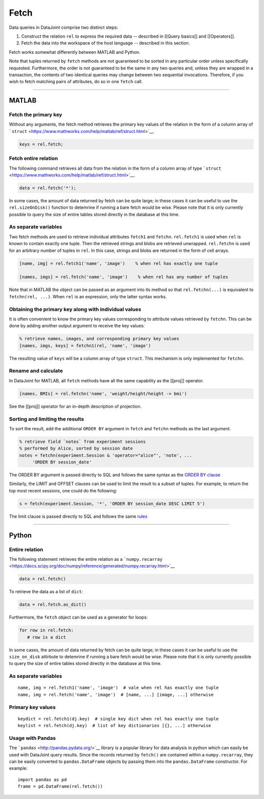 .. progress: 6.0  20% Dimitri

Fetch
=====

Data queries in DataJoint comprise two distinct steps:

1. Construct the relation ``rel`` to express the required data --
   described in [[Query basics]] and [[Operators]].
2. Fetch the data into the workspace of the host language -- described
   in this section.

Fetch works somewhat differently between MATLAB and Python.

Note that tuples returned by ``fetch`` methods are not guaranteed to be
sorted in any particular order unless specifically requested.
Furthermore, the order is not guaranteed to be the same in any two
queries and, unless they are wrapped in a transaction, the contents of
two identical queries may change between two sequential invocations.
Therefore, if you wish to fetch matching pairs of attributes, do so in
one ``fetch`` call.

--------------

MATLAB
------

Fetch the primary key
~~~~~~~~~~~~~~~~~~~~~

Without any arguments, the fetch method retrieves the primary key values
of the relation in the form of a column array of
```struct`` <https://www.mathworks.com/help/matlab/ref/struct.html>`__.

.. code:: matlab

    keys = rel.fetch;

Fetch entire relation
~~~~~~~~~~~~~~~~~~~~~

The following command retrieves all data from the relation in the form
of a column array of type
```struct`` <https://www.mathworks.com/help/matlab/ref/struct.html>`__.

.. code:: matlab

    data = rel.fetch('*');

In some cases, the amount of data returned by fetch can be quite large;
in these cases it can be useful to use the ``rel.sizeOnDisk()`` function
to detemrine if running a bare fetch would be wise. Please note that it
is only currently possible to query the size of entire tables stored
directly in the database at this time.

As separate variables
~~~~~~~~~~~~~~~~~~~~~

Two fetch methods are used to retrieve individual attributes ``fetch1``
and ``fetchn``. ``rel.fetch1`` is used when ``rel`` is known to contain
exactly one tuple. Then the retrieved strings and blobs are retrieved
unwrapped. ``rel.fetchn`` is used for an arbitrary number of tuples in
``rel``. In this case, strings and blobs are returned in the form of
cell arrays.

.. code:: matlab

    [name, img] = rel.fetch1('name', 'image')    % when rel has exactly one tuple

    [names, imgs] = rel.fetch('name', 'image')    % when rel has any number of tuples

Note that in MATLAB the object can be passed as an argument into its
method so that ``rel.fetchn(...)`` is equivalent to
``fetchn(rel, ...)``. When ``rel`` is an expression, only the latter
syntax works.

Obtaining the primary key along with individual values
~~~~~~~~~~~~~~~~~~~~~~~~~~~~~~~~~~~~~~~~~~~~~~~~~~~~~~

It is often convenient to know the primary key values corresponding to
attribute values retrieved by ``fetchn``. This can be done by adding
another output argument to receive the key values:

.. code:: matlab

    % retrieve names, images, and corresponding primary key values
    [names, imgs, keys] = fetchn1(rel, 'name', 'image')   

The resulting value of ``keys`` will be a column array of type
``struct``. This mechanism is only implemented for ``fetchn``.

Rename and calculate
~~~~~~~~~~~~~~~~~~~~

In DataJoint for MATLAB, all ``fetch`` methods have all the same
capability as the [[proj]] operator.

.. code:: matlab

    [names, BMIs] = rel.fetchn('name', 'weight/height/height -> bmi')

See the [[proj]] operator for an in-depth description of projection.

Sorting and limiting the results
~~~~~~~~~~~~~~~~~~~~~~~~~~~~~~~~

To sort the result, add the additional ``ORDER BY`` argument in
``fetch`` and ``fetchn`` methods as the last argument.

.. code:: matlab

    % retrieve field `notes` from experiment sessions 
    % performed by Alice, sorted by session date
    notes = fetchn(experiment.Session & 'operator="alice"', 'note', ...
         'ORDER BY session_date'

The ORDER BY argument is passed directly to SQL and follows the same
syntax as the `ORDER BY
clause <https://dev.mysql.com/doc/refman/5.7/en/order-by-optimization.html>`__

Similarly, the LIMIT and OFFSET clauses can be used to limit the result
to a subset of tuples. For example, to return the top most recent
sessions, one could do the following:

.. code:: matlab

    s = fetch(experiment.Session, '*', 'ORDER BY session_date DESC LIMIT 5')

The limit clause is passed directly to SQL and follows the same
`rules <https://dev.mysql.com/doc/refman/5.7/en/select.html>`__

--------------

Python
------

Entire relation
~~~~~~~~~~~~~~~

The following statement retrieves the entire relation as a
```numpy.recarray`` <https://docs.scipy.org/doc/numpy/reference/generated/numpy.recarray.html>`__

.. code:: python

    data = rel.fetch()

To retrieve the data as a list of ``dict``:

.. code:: python

    data = rel.fetch.as_dict()

Furthermore, the ``fetch`` object can be used as a generator for loops:

.. code:: python

    for row in rel.fetch:
       # row is a dict

In some cases, the amount of data returned by fetch can be quite large;
in these cases it can be useful to use the ``size_on_disk`` attirbute to
detemrine if running a bare fetch would be wise. Please note that it is
only currently possible to query the size of entire tables stored
directly in the database at this time.

As separate variables
~~~~~~~~~~~~~~~~~~~~~

::

    name, img = rel.fetch1('name', 'image')  # vale when rel has exactly one tuple
    name, img = rel.fetch('name', 'image')  # [name, ...] [image, ...] otherwise

Primary key values
~~~~~~~~~~~~~~~~~~

::

    keydict = rel.fetch1(dj.key)  # single key dict when rel has exactly one tuple
    keylist = rel.fetch(dj.key)  # list of key dictionaries [{}, ...] otherwise

Usage with Pandas
~~~~~~~~~~~~~~~~~

The ```pandas`` <http://pandas.pydata.org/>`__ library is a popular
library for data analysis in python which can easily be used with
DataJoint query results. Since the records returned by ``fetch()`` are
contained within a ``numpy.recarray``, they can be easily converted to
``pandas.DataFrame`` objects by passing them into the
``pandas.DataFrame`` constructor. For example:

::

    import pandas as pd
    frame = pd.DataFrame(rel.fetch())

